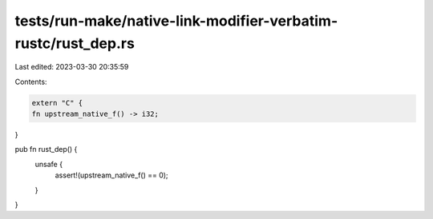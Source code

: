 tests/run-make/native-link-modifier-verbatim-rustc/rust_dep.rs
==============================================================

Last edited: 2023-03-30 20:35:59

Contents:

.. code-block:: rs

    extern "C" {
    fn upstream_native_f() -> i32;
}

pub fn rust_dep() {
    unsafe {
        assert!(upstream_native_f() == 0);
    }
}


